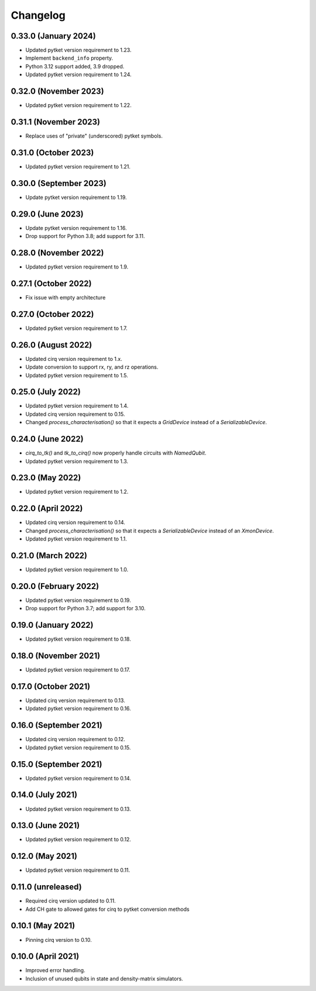 Changelog
~~~~~~~~~

0.33.0 (January 2024)
---------------------

* Updated pytket version requirement to 1.23.
* Implement ``backend_info`` property.
* Python 3.12 support added, 3.9 dropped.
* Updated pytket version requirement to 1.24.

0.32.0 (November 2023)
----------------------

* Updated pytket version requirement to 1.22.

0.31.1 (November 2023)
----------------------

* Replace uses of "private" (underscored) pytket symbols.

0.31.0 (October 2023)
---------------------

* Updated pytket version requirement to 1.21.

0.30.0 (September 2023)
-----------------------

* Update pytket version requirement to 1.19.

0.29.0 (June 2023)
------------------

* Update pytket version requirement to 1.16.
* Drop support for Python 3.8; add support for 3.11.

0.28.0 (November 2022)
----------------------

* Updated pytket version requirement to 1.9.

0.27.1 (October 2022)
---------------------

* Fix issue with empty architecture

0.27.0 (October 2022)
---------------------

* Updated pytket version requirement to 1.7.

0.26.0 (August 2022)
--------------------

* Updated cirq version requirement to 1.x.
* Update conversion to support rx, ry, and rz operations.
* Updated pytket version requirement to 1.5.

0.25.0 (July 2022)
------------------

* Updated pytket version requirement to 1.4.
* Updated cirq version requirement to 0.15.
* Changed `process_characterisation()` so that it expects a `GridDevice` instead
  of a `SerializableDevice`.

0.24.0 (June 2022)
------------------

* `cirq_to_tk()` and `tk_to_cirq()` now properly handle circuits with `NamedQubit`.
* Updated pytket version requirement to 1.3.

0.23.0 (May 2022)
-----------------

* Updated pytket version requirement to 1.2.

0.22.0 (April 2022)
-------------------

* Updated cirq version requirement to 0.14.
* Changed `process_characterisation()` so that it expects a `SerializableDevice`
  instead of an `XmonDevice`.
* Updated pytket version requirement to 1.1.

0.21.0 (March 2022)
-------------------

* Updated pytket version requirement to 1.0.

0.20.0 (February 2022)
----------------------

* Updated pytket version requirement to 0.19.
* Drop support for Python 3.7; add support for 3.10.

0.19.0 (January 2022)
---------------------

* Updated pytket version requirement to 0.18.

0.18.0 (November 2021)
----------------------

* Updated pytket version requirement to 0.17.

0.17.0 (October 2021)
---------------------

* Updated cirq version requirement to 0.13.
* Updated pytket version requirement to 0.16.

0.16.0 (September 2021)
-----------------------

* Updated cirq version requirement to 0.12.
* Updated pytket version requirement to 0.15.

0.15.0 (September 2021)
-----------------------

* Updated pytket version requirement to 0.14.

0.14.0 (July 2021)
------------------

* Updated pytket version requirement to 0.13.

0.13.0 (June 2021)
------------------

* Updated pytket version requirement to 0.12.

0.12.0 (May 2021)
-----------------

* Updated pytket version requirement to 0.11.

0.11.0 (unreleased)
-------------------

* Required cirq version updated to 0.11.
* Add CH gate to allowed gates for cirq to pytket conversion methods

0.10.1 (May 2021)
-----------------

* Pinning cirq version to 0.10.

0.10.0 (April 2021)
-------------------

* Improved error handling.
* Inclusion of unused qubits in state and density-matrix simulators.

